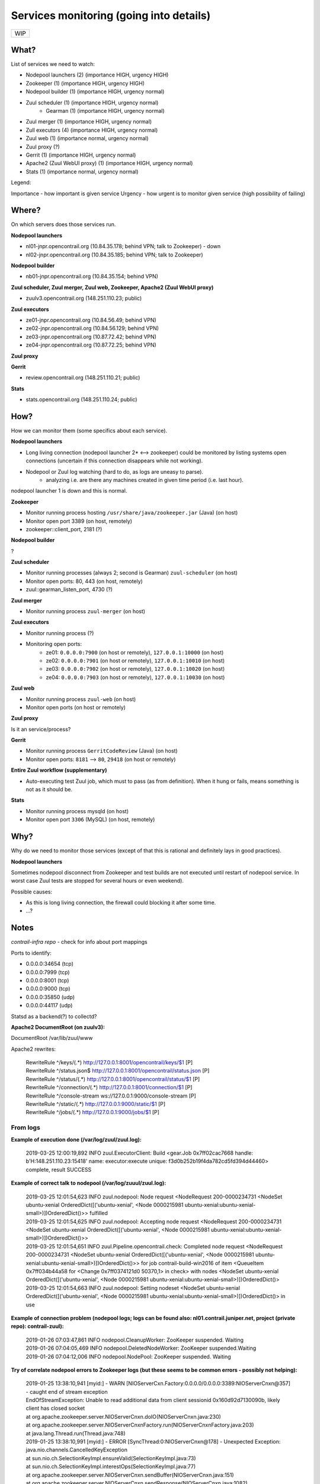 Services monitoring (going into details)
========================================

+---+
|WIP|
+---+

What?
-----

List of services we need to watch:

* Nodepool launchers (2) (importance HIGH, urgency HIGH)
* Zookeeper (1) (importance HIGH, urgency HIGH)
* Nodepool builder (1) (importance HIGH, urgency normal)
* Zuul scheduler (1) (importance HIGH, urgency normal)
    * Gearman (1) (importance HIGH, urgency normal)
* Zuul merger (1) (importance HIGH, urgency normal)
* Zull executors (4) (importance HIGH, urgency normal)
* Zuul web (1) (importance normal, urgency normal)
* Zuul proxy (?)
* Gerrit (1) (importance HIGH, urgency normal)
* Apache2 (Zuul WebUI proxy) (1) (importance HIGH, urgency normal)
* Stats (1) (importance normal, urgency normal)


Legend:

Importance - how important is given service
Urgency - how urgent is to monitor given service (high possibility of failing)


Where?
------

On which servers does those services run.

**Nodepool launchers**

* nl01-jnpr.opencontrail.org (10.84.35.178; behind VPN; talk to Zookeeper) - down
* nl02-jnpr.opencontrail.org (10.84.35.185; behind VPN; talk to Zookeeper)

**Nodepool builder**

* nb01-jnpr.opencontrail.org (10.84.35.154; behind VPN)

**Zuul scheduler, Zuul merger, Zuul web, Zookeeper, Apache2 (Zuul WebUI proxy)**

* zuulv3.opencontrail.org (148.251.110.23; public)

**Zuul executors**

* ze01-jnpr.opencontrail.org (10.84.56.49; behind VPN)
* ze02-jnpr.opencontrail.org (10.84.56.129; behind VPN)
* ze03-jnpr.opencontrail.org (10.87.72.42; behind VPN)
* ze04-jnpr.opencontrail.org (10.87.72.25; behind VPN)

**Zuul proxy**

**Gerrit**

* review.opencontrail.org (148.251.110.21; public)

**Stats**

* stats.opencontrail.org (148.251.110.24; public)


How?
----

How we can monitor them (some specifics about each service).

**Nodepool launchers**

* Long living connection (nodepool launcher 2* <--> zookeeper) could be
  monitored by listing systems open connections (uncertain if this
  connection disappears while not working).
* Nodepool or Zuul log watching (hard to do, as logs are uneasy to parse).
    * analyzing i.e. are there any machines created in given time period
      (i.e. last hour).

nodepool launcher 1 is down and this is normal.

**Zookeeper**

* Monitor running process hosting ``/usr/share/java/zookeeper.jar`` (Java)
  (on host)
* Monitor open port 3389 (on host, remotely)
* zookeeper::client_port, 2181 (?)

**Nodepool builder**

?

**Zuul scheduler**

* Monitor running processes (always 2; second is Gearman)
  ``zuul-scheduler`` (on host)
* Monitor open ports: 80, 443 (on host, remotely)
* zuul::gearman_listen_port, 4730 (?)

**Zuul merger**

* Monitor running process ``zuul-merger`` (on host)

**Zuul executors**

* Monitor running process (?)
* Monitoring open ports:
    * ze01: ``0.0.0.0:7900`` (on host or remotely),
      ``127.0.0.1:10000`` (on host)
    * ze02: ``0.0.0.0:7901`` (on host or remotely),
      ``127.0.0.1:10010`` (on host)
    * ze03: ``0.0.0.0:7902`` (on host or remotely),
      ``127.0.0.1:10020`` (on host)
    * ze04: ``0.0.0.0:7903`` (on host or remotely),
      ``127.0.0.1:10030`` (on host)

**Zuul web**

* Monitor running process ``zuul-web`` (on host)
* Monitor open ports (on host or remotely)

**Zuul proxy**

Is it an service/process?

**Gerrit**

* Monitor running process ``GerritCodeReview`` (Java) (on host)
* Monitor open ports: ``8181`` --> ``80``, ``29418`` (on host or remotely)

**Entire Zuul workflow (supplementary)**

* Auto-executing test Zuul job, which must to pass (as from definition).
  When it hung or fails, means something is not as it should be.

**Stats**

* Monitor running process mysqld (on host)
* Monitor open port ``3306`` (MySQL) (on host, remotely)

Why?
----

Why do we need to monitor those services (except of that this is rational
and definitely lays in good practices).

**Nodepool launchers**

Sometimes nodepool disconnect from Zookeeper and test builds are not
executed until restart of nodepool service. In worst case Zuul tests
are stopped for several hours or even weekend).

Possible causes:

* As this is long living connection, the firewall could blocking it
  after some time.
* ...?


Notes
-----

`contrail-infra repo` - check for info about port mappings

Ports to identify:

* 0.0.0.0:34654 (tcp)
* 0.0.0.0:7999 (tcp)
* 0.0.0.0:8001 (tcp)
* 0.0.0.0:9000 (tcp)
* 0.0.0.0:35850 (udp)
* 0.0.0.0:44117 (udp)

Statsd as a backend(?) to collectd?



**Apache2 DocumentRoot (on zuulv3):**

DocumentRoot /var/lib/zuul/www

Apache2 rewrites:

    | RewriteRule ^/keys/(.*) http://127.0.0.1:8001/opencontrail/keys/$1 [P]
    | RewriteRule ^/status.json$ http://127.0.0.1:8001/opencontrail/status.json [P]
    | RewriteRule ^/status/(.*) http://127.0.0.1:8001/opencontrail/status/$1 [P]
    | RewriteRule ^/connection/(.*) http://127.0.0.1:8001/connection/$1 [P]
    | RewriteRule ^/console-stream ws://127.0.0.1:9000/console-stream [P]
    | RewriteRule ^/static/(.*) http://127.0.0.1:9000/static/$1 [P]
    | RewriteRule ^/jobs/(.*) http://127.0.0.1:9000/jobs/$1 [P]


From logs
^^^^^^^^^


**Example of execution done (/var/log/zuul/zuul.log):**

    2019-03-25 12:00:19,892 INFO zuul.ExecutorClient: Build <gear.Job 0x7ff02cac7668 handle: b'H:148.251.110.23:15418' name: executor:execute unique: f3d0b252b19f4da782cd5fd394d44460> complete, result SUCCESS


**Example of correct talk to nodepool (/var/log/zuuul/zuul.log):**

    | 2019-03-25 12:01:54,623 INFO zuul.nodepool: Node request <NodeRequest 200-0000234731 <NodeSet ubuntu-xenial OrderedDict([('ubuntu-xenial', <Node 0000215981 ubuntu-xenial:ubuntu-xenial-small>)])OrderedDict()>> fulfilled
    | 2019-03-25 12:01:54,625 INFO zuul.nodepool: Accepting node request <NodeRequest 200-0000234731 <NodeSet ubuntu-xenial OrderedDict([('ubuntu-xenial', <Node 0000215981 ubuntu-xenial:ubuntu-xenial-small>)])OrderedDict()>>
    | 2019-03-25 12:01:54,651 INFO zuul.Pipeline.opencontrail.check: Completed node request <NodeRequest 200-0000234731 <NodeSet ubuntu-xenial OrderedDict([('ubuntu-xenial', <Node 0000215981 ubuntu-xenial:ubuntu-xenial-small>)])OrderedDict()>> for job contrail-build-win2016 of item <QueueItem 0x7ff034b44a58 for <Change 0x7ff0374121d0 50370,1> in check> with nodes <NodeSet ubuntu-xenial OrderedDict([('ubuntu-xenial', <Node 0000215981 ubuntu-xenial:ubuntu-xenial-small>)])OrderedDict()>
    | 2019-03-25 12:01:54,663 INFO zuul.nodepool: Setting nodeset <NodeSet ubuntu-xenial OrderedDict([('ubuntu-xenial', <Node 0000215981 ubuntu-xenial:ubuntu-xenial-small>)])OrderedDict()> in use


**Example of connection problem (nodepool logs; logs can be found also: nl01.contrail.juniper.net, project (private repo): contrail-zuul):**

    | 2019-01-26 07:03:47,861 INFO nodepool.CleanupWorker: ZooKeeper suspended. Waiting
    | 2019-01-26 07:04:05,469 INFO nodepool.DeletedNodeWorker: ZooKeeper suspended.Waiting
    | 2019-01-26 07:04:12,006 INFO nodepool.NodePool: ZooKeeper suspended. Waiting


**Try of correlate nodepool errors to Zookeeper logs (but these seems to be common errors - possibly not helping):**

    | 2019-01-25 13:38:10,941 [myid:] - WARN [NIOServerCxn.Factory:0.0.0.0/0.0.0.0:3389:NIOServerCnxn@357] - caught end of stream exception
    | EndOfStreamException: Unable to read additional data from client sessionid 0x160d92d7130090b, likely client has closed socket
    | at org.apache.zookeeper.server.NIOServerCnxn.doIO(NIOServerCnxn.java:230)
    | at org.apache.zookeeper.server.NIOServerCnxnFactory.run(NIOServerCnxnFactory.java:203)
    | at java.lang.Thread.run(Thread.java:748)
    | 2019-01-25 13:38:10,991 [myid:] - ERROR [SyncThread:0:NIOServerCnxn@178] - Unexpected Exception:
    | java.nio.channels.CancelledKeyException
    | at sun.nio.ch.SelectionKeyImpl.ensureValid(SelectionKeyImpl.java:73)
    | at sun.nio.ch.SelectionKeyImpl.interestOps(SelectionKeyImpl.java:77)
    | at org.apache.zookeeper.server.NIOServerCnxn.sendBuffer(NIOServerCnxn.java:151)
    | at org.apache.zookeeper.server.NIOServerCnxn.sendResponse(NIOServerCnxn.java:1082)
    | at org.apache.zookeeper.server.FinalRequestProcessor.processRequest(FinalRequestProcessor.java:170)
    | at org.apache.zookeeper.server.SyncRequestProcessor.flush(SyncRequestProcessor.java:200)
    | at org.apache.zookeeper.server.SyncRequestProcessor.run(SyncRequestProcessor.java:131)

[...]

    | 2019-01-25 13:57:06,404 [myid:] - WARN [SyncThread:0:FileTxnLog@334] - fsync-ing the write ahead log in SyncThread:0 took 3539ms which will adversely effect operation latency. See the ZooKeeper troubleshooting guide
    | 2019-01-25 13:57:06,731 [myid:] - WARN [NIOServerCxn.Factory:0.0.0.0/0.0.0.0:3389:NIOServerCnxn@362] - Exception causing close of session 0x160d92d7130090b due to java.io.IOException: Connection reset by peer
    | 2019-01-25 13:57:45,251 [myid:] - WARN [SyncThread:0:FileTxnLog@334] - fsync-ing the write ahead log in SyncThread:0 took 2601ms which will adversely effect operation latency. See the ZooKeeper troubleshooting guide

[...]

    | 2019-01-26 00:41:55,919 [myid:] - WARN [SyncThread:0:FileTxnLog@334] - fsync-ing the write ahead log in SyncThread:0 took 1187ms which will adversely effect operation latency. See the ZooKeeper troubleshooting guide
    | 2019-01-27 17:12:24,798 [myid:] - WARN [NIOServerCxn.Factory:0.0.0.0/0.0.0.0:3389:NIOServerCnxn@357] - caught end of stream exception
    | EndOfStreamException: Unable to read additional data from client sessionid 0x160d92d713009a8, likely client has closed socket
    | at org.apache.zookeeper.server.NIOServerCnxn.doIO(NIOServerCnxn.java:230)
    | at org.apache.zookeeper.server.NIOServerCnxnFactory.run(NIOServerCnxnFactory.java:203)
    | at java.lang.Thread.run(Thread.java:748)
    | 2019-01-27 17:12:37,463 [myid:] - WARN [NIOServerCxn.Factory:0.0.0.0/0.0.0.0:3389:NIOServerCnxn@357] - caught end of stream exception
    | EndOfStreamException: Unable to read additional data from client sessionid 0x160d92d713009a9, likely client has closed socket
    | at org.apache.zookeeper.server.NIOServerCnxn.doIO(NIOServerCnxn.java:230)
    | at org.apache.zookeeper.server.NIOServerCnxnFactory.run(NIOServerCnxnFactory.java:203)
    | at java.lang.Thread.run(Thread.java:748)
    | 2019-01-27 17:15:27,537 [myid:] - WARN [NIOServerCxn.Factory:0.0.0.0/0.0.0.0:3389:NIOServerCnxn@357] - caught end of stream exception
    | EndOfStreamException: Unable to read additional data from client sessionid 0x160d92d713009aa, likely client has closed socket
    | at org.apache.zookeeper.server.NIOServerCnxn.doIO(NIOServerCnxn.java:230)
    | at org.apache.zookeeper.server.NIOServerCnxnFactory.run(NIOServerCnxnFactory.java:203)
    | at java.lang.Thread.run(Thread.java:748)
    | 2019-01-27 17:15:52,147 [myid:] - WARN [NIOServerCxn.Factory:0.0.0.0/0.0.0.0:3389:NIOServerCnxn@357] - caught end of stream exception
    | EndOfStreamException: Unable to read additional data from client sessionid 0x160d92d713009ab, likely client has closed socket
    | at org.apache.zookeeper.server.NIOServerCnxn.doIO(NIOServerCnxn.java:230)
    | at org.apache.zookeeper.server.NIOServerCnxnFactory.run(NIOServerCnxnFactory.java:203)
    | at java.lang.Thread.run(Thread.java:748)
    | 2019-01-27 17:16:34,594 [myid:] - WARN [NIOServerCxn.Factory:0.0.0.0/0.0.0.0:3389:NIOServerCnxn@357] - caught end of stream exception
    | EndOfStreamException: Unable to read additional data from client sessionid 0x160d92d713009ac, likely client has closed socket
    | at org.apache.zookeeper.server.NIOServerCnxn.doIO(NIOServerCnxn.java:230)
    | at org.apache.zookeeper.server.NIOServerCnxnFactory.run(NIOServerCnxnFactory.java:203)
    | at java.lang.Thread.run(Thread.java:748)
    | 2019-01-27 17:17:02,337 [myid:] - WARN [NIOServerCxn.Factory:0.0.0.0/0.0.0.0:3389:NIOServerCnxn@357] - caught end of stream exception
    | EndOfStreamException: Unable to read additional data from client sessionid 0x160d92d713009ad, likely client has closed socket
    | at org.apache.zookeeper.server.NIOServerCnxn.doIO(NIOServerCnxn.java:230)
    | at org.apache.zookeeper.server.NIOServerCnxnFactory.run(NIOServerCnxnFactory.java:203)
    | at java.lang.Thread.run(Thread.java:748)
    | 2019-01-27 18:19:40,176 [myid:] - WARN [SyncThread:0:FileTxnLog@334] - fsync-ing the write ahead log in SyncThread:0 took 1082ms which will adversely effect operation latency. See the ZooKeeper troubleshooting guide
    
[...]

    | 2019-01-27 19:37:12,966 [myid:] - WARN [SyncThread:0:FileTxnLog@334] - fsync-ing the write ahead log in SyncThread:0 took 1103ms which will adversely effect operation latency. See the ZooKeeper troubleshooting guide
    | 2019-01-27 19:59:24,524 [myid:] - WARN [NIOServerCxn.Factory:0.0.0.0/0.0.0.0:3389:NIOServerCnxn@357] - caught end of stream exception
    | EndOfStreamException: Unable to read additional data from client sessionid 0x160d92d7130090b, likely client has closed socket
    | at org.apache.zookeeper.server.NIOServerCnxn.doIO(NIOServerCnxn.java:230)
    | at org.apache.zookeeper.server.NIOServerCnxnFactory.run(NIOServerCnxnFactory.java:203)
    | at java.lang.Thread.run(Thread.java:748)
    | 2019-01-27 19:59:24,553 [myid:] - WARN [SyncThread:0:FileTxnLog@334] - fsync-ing the write ahead log in SyncThread:0 took 3218ms which will adversely effect operation latency. See the ZooKeeper troubleshooting guide
    | 2019-01-27 19:59:24,553 [myid:] - ERROR [SyncThread:0:NIOServerCnxn@178] - Unexpected Exception:
    | java.nio.channels.CancelledKeyException
    | at sun.nio.ch.SelectionKeyImpl.ensureValid(SelectionKeyImpl.java:73)
    | at sun.nio.ch.SelectionKeyImpl.interestOps(SelectionKeyImpl.java:77)
    | at org.apache.zookeeper.server.NIOServerCnxn.sendBuffer(NIOServerCnxn.java:151)
    | at org.apache.zookeeper.server.NIOServerCnxn.sendResponse(NIOServerCnxn.java:1082)
    | at org.apache.zookeeper.server.FinalRequestProcessor.processRequest(FinalRequestProcessor.java:170)
    | at org.apache.zookeeper.server.SyncRequestProcessor.run(SyncRequestProcessor.java:169)
    | 2019-01-27 20:11:24,337 [myid:] - WARN [SyncThread:0:FileTxnLog@334] - fsync-ing the write ahead log in SyncThread:0 took 1151ms which will adversely effect operation latency. See the ZooKeeper troubleshooting guide

[...]
